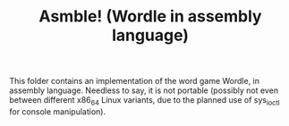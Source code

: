 #+TITLE: Asmble! (Wordle in assembly language)

This folder contains an implementation of the word game Wordle, in assembly language. Needless to say, it is not portable (possibly not even between different x86_64 Linux variants, due to the planned use of sys_ioctl for console manipulation). 


